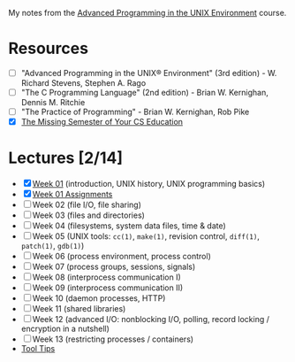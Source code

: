 My notes from the [[https://stevens.netmeister.org/631/][Advanced Programming in the UNIX Environment]] course.

* Resources
- [ ] "Advanced Programming in the UNIX® Environment" (3rd edition) - W. Richard Stevens, Stephen A. Rago
- [ ] "The C Programming Language" (2nd edition) - Brian W. Kernighan, Dennis M. Ritchie
- [ ] "The Practice of Programming" - Brian W. Kernighan, Rob Pike
- [X] [[file:MissingSemester.org][The Missing Semester of Your CS Education]]

* Lectures [2/14]
- [X] [[file:Week01.org][Week 01]] (introduction, UNIX history, UNIX programming basics)
- [X] [[file:Week01_Assignments.org][Week 01 Assignments]]
- [ ] Week 02 (file I/O, file sharing)
- [ ] Week 03 (files and directories)
- [ ] Week 04 (filesystems, system data files, time & date)
- [ ] Week 05 (UNIX tools: =cc(1)=, =make(1)=, revision control, =diff(1)=, =patch(1)=, =gdb(1)=)
- [ ] Week 06 (process environment, process control)
- [ ] Week 07 (process groups, sessions, signals)
- [ ] Week 08 (interprocess communication I)
- [ ] Week 09 (interprocess communication II)
- [ ] Week 10 (daemon processes, HTTP)
- [ ] Week 11 (shared libraries)
- [ ] Week 12 (advanced I/O: nonblocking I/O, polling, record locking / encryption in a nutshell)
- [ ] Week 13 (restricting processes / containers)
- [[file:ToolTips.org][Tool Tips]]
